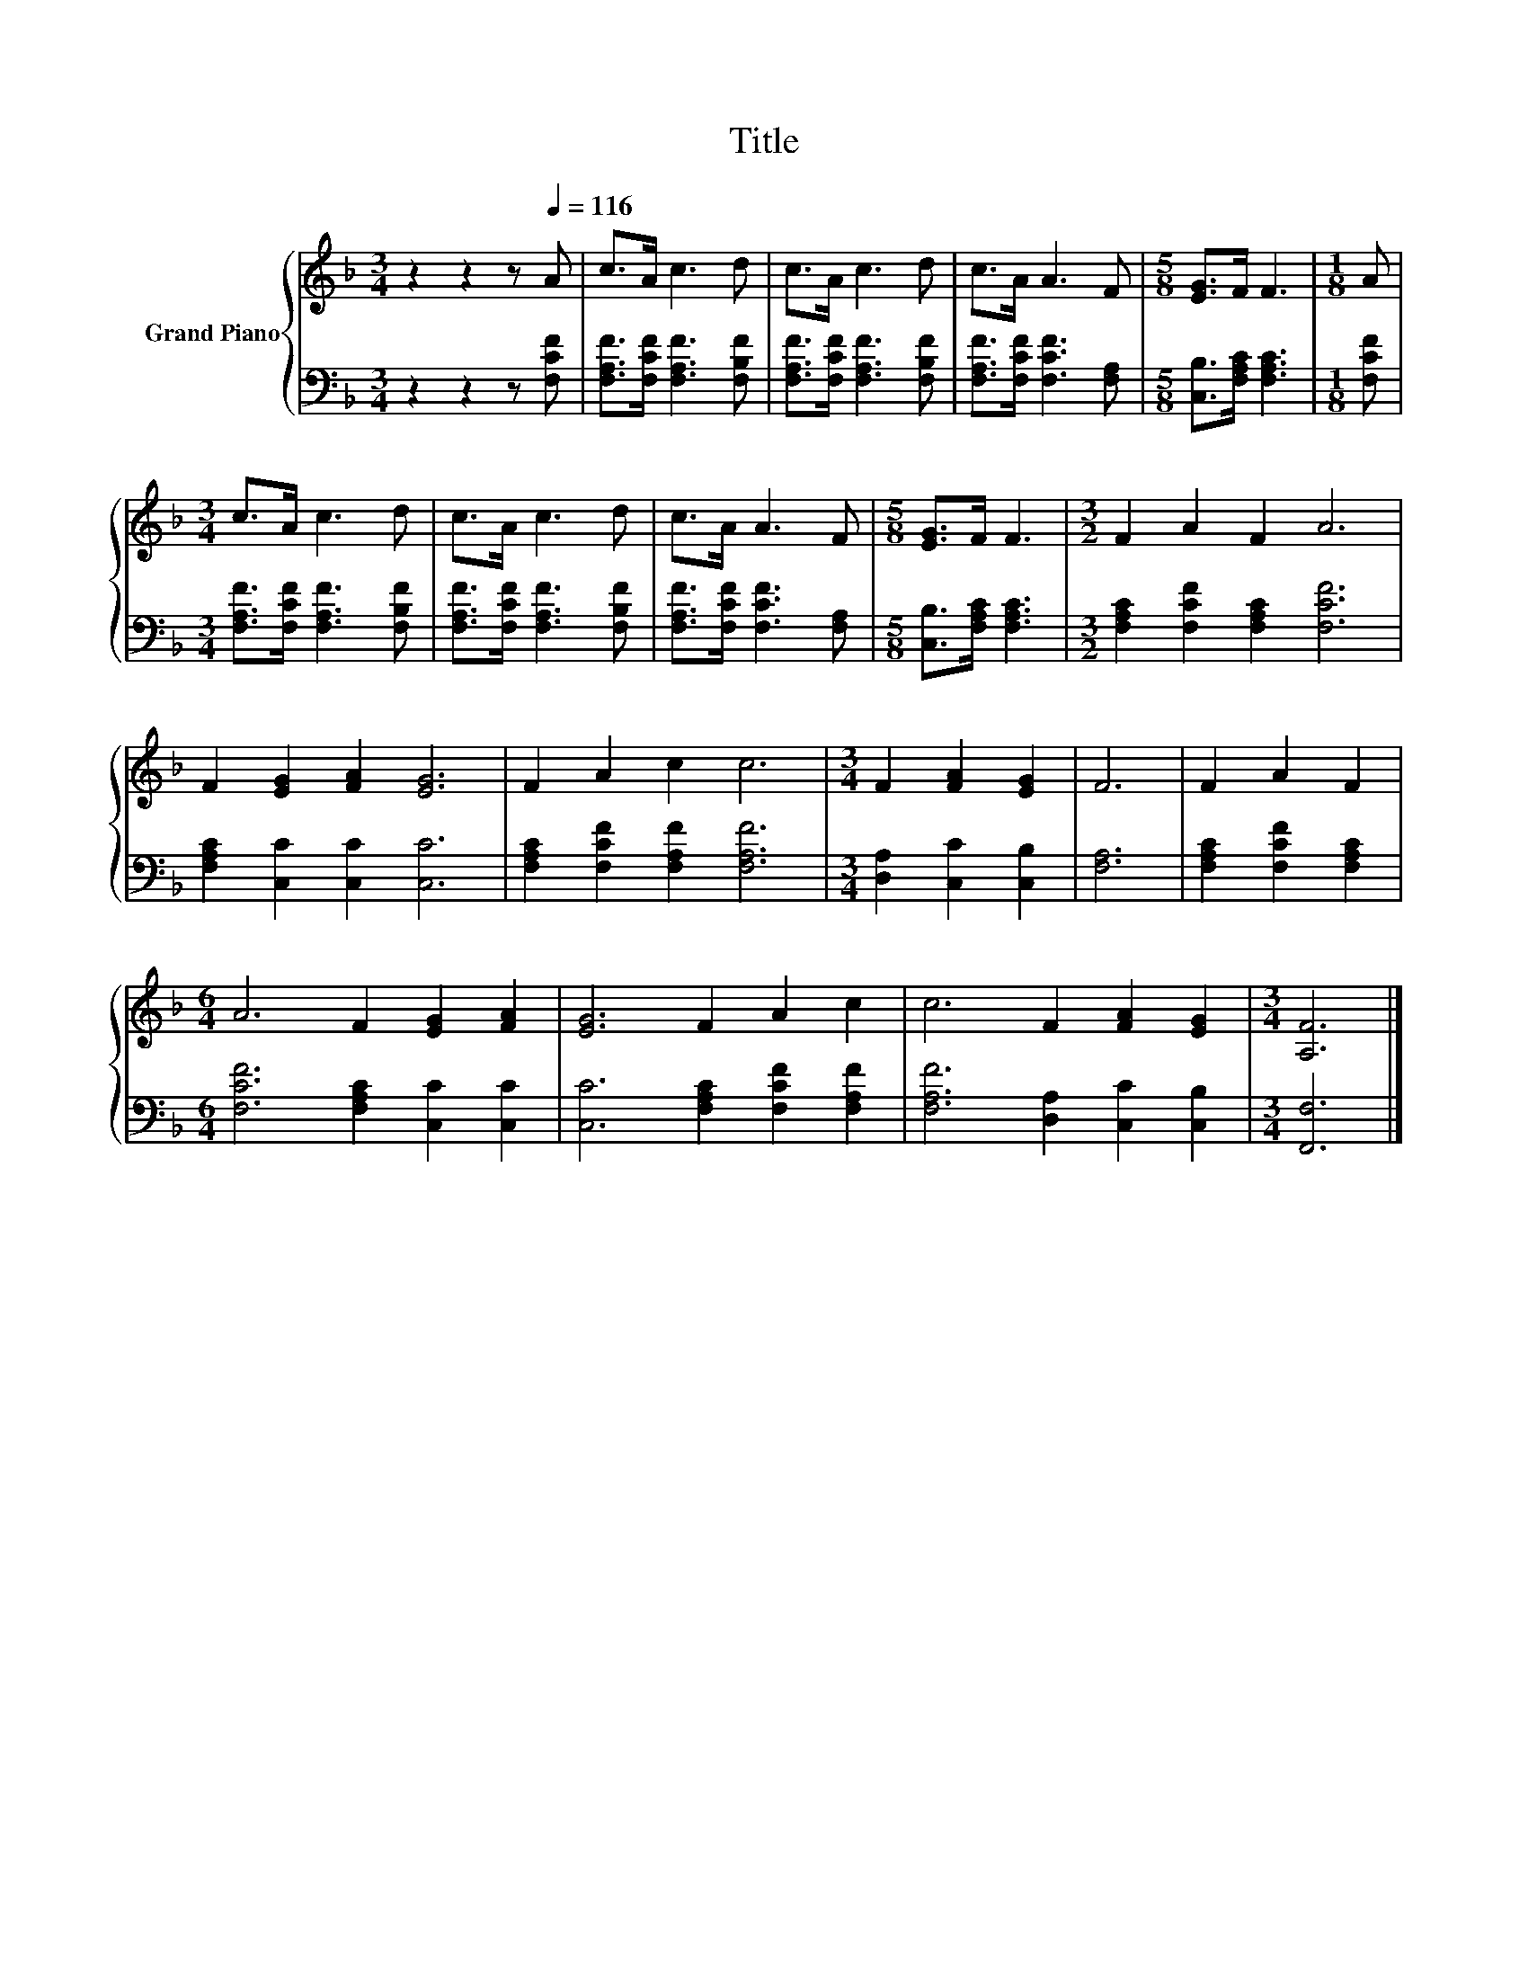 X:1
T:Title
%%score { 1 | 2 }
L:1/8
M:3/4
K:F
V:1 treble nm="Grand Piano"
V:2 bass 
V:1
 z2 z2 z[Q:1/4=116] A | c>A c3 d | c>A c3 d | c>A A3 F |[M:5/8] [EG]>F F3 |[M:1/8] A | %6
[M:3/4] c>A c3 d | c>A c3 d | c>A A3 F |[M:5/8] [EG]>F F3 |[M:3/2] F2 A2 F2 A6 | %11
 F2 [EG]2 [FA]2 [EG]6 | F2 A2 c2 c6 |[M:3/4] F2 [FA]2 [EG]2 | F6 | F2 A2 F2 | %16
[M:6/4] A6 F2 [EG]2 [FA]2 | [EG]6 F2 A2 c2 | c6 F2 [FA]2 [EG]2 |[M:3/4] [A,F]6 |] %20
V:2
 z2 z2 z [F,CF] | [F,A,F]>[F,CF] [F,A,F]3 [F,B,F] | [F,A,F]>[F,CF] [F,A,F]3 [F,B,F] | %3
 [F,A,F]>[F,CF] [F,CF]3 [F,A,] |[M:5/8] [C,B,]>[F,A,C] [F,A,C]3 |[M:1/8] [F,CF] | %6
[M:3/4] [F,A,F]>[F,CF] [F,A,F]3 [F,B,F] | [F,A,F]>[F,CF] [F,A,F]3 [F,B,F] | %8
 [F,A,F]>[F,CF] [F,CF]3 [F,A,] |[M:5/8] [C,B,]>[F,A,C] [F,A,C]3 | %10
[M:3/2] [F,A,C]2 [F,CF]2 [F,A,C]2 [F,CF]6 | [F,A,C]2 [C,C]2 [C,C]2 [C,C]6 | %12
 [F,A,C]2 [F,CF]2 [F,A,F]2 [F,A,F]6 |[M:3/4] [D,A,]2 [C,C]2 [C,B,]2 | [F,A,]6 | %15
 [F,A,C]2 [F,CF]2 [F,A,C]2 |[M:6/4] [F,CF]6 [F,A,C]2 [C,C]2 [C,C]2 | %17
 [C,C]6 [F,A,C]2 [F,CF]2 [F,A,F]2 | [F,A,F]6 [D,A,]2 [C,C]2 [C,B,]2 |[M:3/4] [F,,F,]6 |] %20

